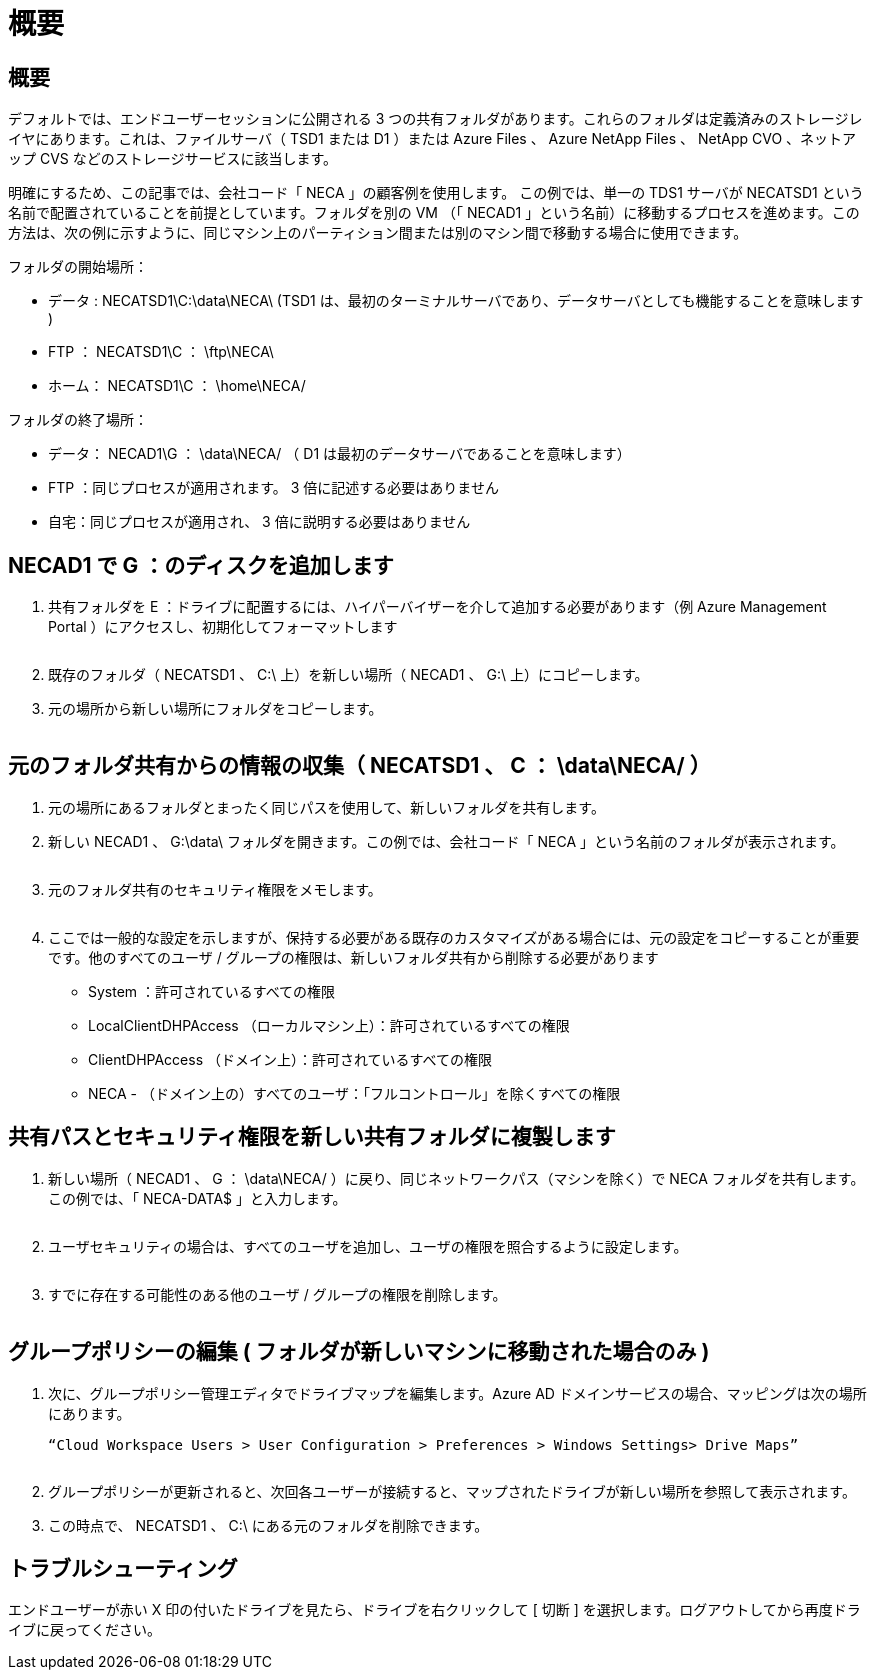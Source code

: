 = 概要
:allow-uri-read: 




== 概要

デフォルトでは、エンドユーザーセッションに公開される 3 つの共有フォルダがあります。これらのフォルダは定義済みのストレージレイヤにあります。これは、ファイルサーバ（ TSD1 または D1 ）または Azure Files 、 Azure NetApp Files 、 NetApp CVO 、ネットアップ CVS などのストレージサービスに該当します。

明確にするため、この記事では、会社コード「 NECA 」の顧客例を使用します。 この例では、単一の TDS1 サーバが NECATSD1 という名前で配置されていることを前提としています。フォルダを別の VM （「 NECAD1 」という名前）に移動するプロセスを進めます。この方法は、次の例に示すように、同じマシン上のパーティション間または別のマシン間で移動する場合に使用できます。

フォルダの開始場所：

* データ : NECATSD1\C:\data\NECA\ (TSD1 は、最初のターミナルサーバであり、データサーバとしても機能することを意味します )
* FTP ： NECATSD1\C ： \ftp\NECA\
* ホーム： NECATSD1\C ： \home\NECA/


フォルダの終了場所：

* データ： NECAD1\G ： \data\NECA/ （ D1 は最初のデータサーバであることを意味します）
* FTP ：同じプロセスが適用されます。 3 倍に記述する必要はありません
* 自宅：同じプロセスが適用され、 3 倍に説明する必要はありません




== NECAD1 で G ：のディスクを追加します

. 共有フォルダを E ：ドライブに配置するには、ハイパーバイザーを介して追加する必要があります（例 Azure Management Portal ）にアクセスし、初期化してフォーマットします
+
image:mapped1.png[""]

. 既存のフォルダ（ NECATSD1 、 C:\ 上）を新しい場所（ NECAD1 、 G:\ 上）にコピーします。
. 元の場所から新しい場所にフォルダをコピーします。
+
image:mapped2.png[""]





== 元のフォルダ共有からの情報の収集（ NECATSD1 、 C ： \data\NECA/ ）

. 元の場所にあるフォルダとまったく同じパスを使用して、新しいフォルダを共有します。
. 新しい NECAD1 、 G:\data\ フォルダを開きます。この例では、会社コード「 NECA 」という名前のフォルダが表示されます。
+
image:mapped3.png[""]

. 元のフォルダ共有のセキュリティ権限をメモします。
+
image:mapped4.png[""]

. ここでは一般的な設定を示しますが、保持する必要がある既存のカスタマイズがある場合には、元の設定をコピーすることが重要です。他のすべてのユーザ / グループの権限は、新しいフォルダ共有から削除する必要があります
+
** System ：許可されているすべての権限
** LocalClientDHPAccess （ローカルマシン上）：許可されているすべての権限
** ClientDHPAccess （ドメイン上）：許可されているすべての権限
** NECA - （ドメイン上の）すべてのユーザ：「フルコントロール」を除くすべての権限






== 共有パスとセキュリティ権限を新しい共有フォルダに複製します

. 新しい場所（ NECAD1 、 G ： \data\NECA/ ）に戻り、同じネットワークパス（マシンを除く）で NECA フォルダを共有します。この例では、「 NECA-DATA$ 」と入力します。
+
image:mapped5.png[""]

. ユーザセキュリティの場合は、すべてのユーザを追加し、ユーザの権限を照合するように設定します。
+
image:mapped6.png[""]

. すでに存在する可能性のある他のユーザ / グループの権限を削除します。
+
image:mapped7.png[""]





== グループポリシーの編集 ( フォルダが新しいマシンに移動された場合のみ )

. 次に、グループポリシー管理エディタでドライブマップを編集します。Azure AD ドメインサービスの場合、マッピングは次の場所にあります。
+
 “Cloud Workspace Users > User Configuration > Preferences > Windows Settings> Drive Maps”
+
image:mapped8.png[""]

. グループポリシーが更新されると、次回各ユーザーが接続すると、マップされたドライブが新しい場所を参照して表示されます。
. この時点で、 NECATSD1 、 C:\ にある元のフォルダを削除できます。




== トラブルシューティング

エンドユーザーが赤い X 印の付いたドライブを見たら、ドライブを右クリックして [ 切断 ] を選択します。ログアウトしてから再度ドライブに戻ってください。image:mapped9.png[""]
